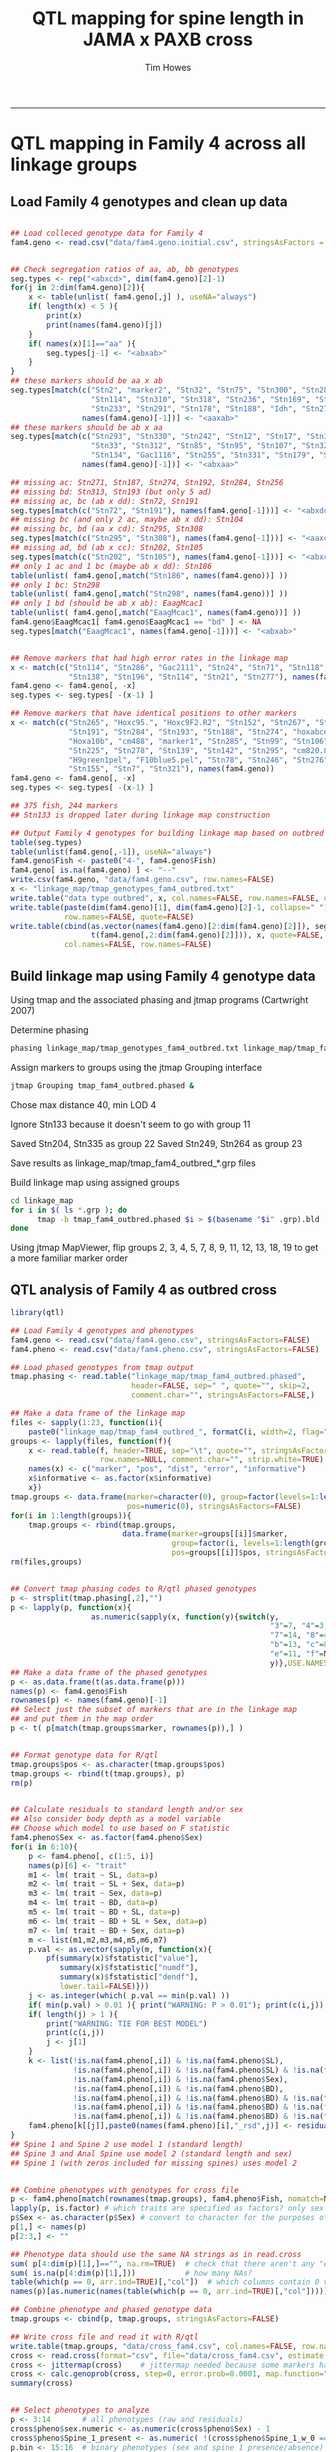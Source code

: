 #+TITLE: QTL mapping for spine length in JAMA x PAXB cross
#+AUTHOR: Tim Howes
#+OPTIONS: num:nil ^:nil f:nil toc:t
#+OPTIONS: author:t creator:t
#+STARTUP: showall indent
#+PROPERTY: header-args :results silent :exports both :eval no-export
#+PROPERTY: header-args:R :results none :exports both :session *R*

-----

* QTL mapping in Family 4 across all linkage groups

** Load Family 4 genotypes and clean up data

#+begin_src R

  ## Load colleced genotype data for Family 4
  fam4.geno <- read.csv("data/fam4.geno.initial.csv", stringsAsFactors = FALSE)


  ## Check segregation ratios of aa, ab, bb genotypes
  seg.types <- rep("<abxcd>", dim(fam4.geno)[2]-1)
  for(j in 2:dim(fam4.geno)[2]){
      x <- table(unlist( fam4.geno[,j] ), useNA="always")
      if( length(x) < 5 ){
          print(x)
          print(names(fam4.geno)[j])
      }
      if( names(x)[1]=="aa" ){
          seg.types[j-1] <- "<abxab>"
      }
  }
  ## these markers should be aa x ab
  seg.types[match(c("Stn2", "marker2", "Stn32", "Stn75", "Stn300", "Stn285",
                    "Stn114", "Stn310", "Stn318", "Stn236", "Stn169", "Stn168",
                    "Stn233", "Stn291", "Stn178", "Stn188", "Idh", "Stn273"),
                  names(fam4.geno)[-1])] <- "<aaxab>"
  ## these markers should be ab x aa
  seg.types[match(c("Stn293", "Stn330", "Stn242", "Stn12", "Stn17", "Stn328",
                    "Stn33", "Stn312", "Stn85", "Stn95", "Stn107", "Stn320",
                    "Stn134", "Gac1116", "Stn255", "Stn331", "Stn179", "Stn263"),
                  names(fam4.geno)[-1])] <- "<abxaa>"

  ## missing ac: Stn271, Stn187, Stn274, Stn192, Stn284, Stn256
  ## missing bd: Stn313, Stn193 (but only 5 ad)
  ## missing ac, bc (ab x dd): Stn72, Stn191
  seg.types[match(c("Stn72", "Stn191"), names(fam4.geno[-1]))] <- "<abxdd>"
  ## missing bc (and only 2 ac, maybe ab x dd): Stn104
  ## missing bc, bd (aa x cd): Stn295, Stn308
  seg.types[match(c("Stn295", "Stn308"), names(fam4.geno[-1]))] <- "<aaxcd>"
  ## missing ad, bd (ab x cc): Stn202, Stn105
  seg.types[match(c("Stn202", "Stn105"), names(fam4.geno[-1]))] <- "<abxcc>"
  ## only 1 ac and 1 bc (maybe ab x dd): Stn186
  table(unlist( fam4.geno[,match("Stn186", names(fam4.geno))] ))
  ## only 1 bc: Stn298
  table(unlist( fam4.geno[,match("Stn298", names(fam4.geno))] ))
  ## only 1 bd (should be ab x ab): EaagMcac1
  table(unlist( fam4.geno[,match("EaagMcac1", names(fam4.geno))] ))
  fam4.geno$EaagMcac1[ fam4.geno$EaagMcac1 == "bd" ] <- NA
  seg.types[match("EaagMcac1", names(fam4.geno[-1]))] <- "<abxab>"


  ## Remove markers that had high error rates in the linkage map
  x <- match(c("Stn114", "Stn286", "Gac2111", "Stn24", "Stn71", "Stn118", "Stn232",
               "Stn138", "Stn196", "Stn114", "Stn21", "Stn277"), names(fam4.geno))
  fam4.geno <- fam4.geno[, -x]
  seg.types <- seg.types[ -(x-1) ]

  ## Remove markers that have identical positions to other markers
  x <- match(c("Stn265", "Hoxc95.", "Hoxc9F2.R2", "Stn152", "Stn267", "Stn176",
               "Stn191", "Stn284", "Stn193", "Stn188", "Stn274", "hoxabce1",
               "Hoxa10b", "cm488", "marker1", "Stn285", "Stn99", "Stn106",
               "Stn225", "Stn278", "Stn139", "Stn142", "Stn295", "cm820.821",
               "H9green1pel", "F10blue5.pel", "Stn78", "Stn246", "Stn276",
               "Stn155", "Stn7", "Stn321"), names(fam4.geno))
  fam4.geno <- fam4.geno[, -x]
  seg.types <- seg.types[ -(x-1) ]

  ## 375 fish, 244 markers
  ## Stn133 is dropped later during linkage map construction

  ## Output Family 4 genotypes for building linkage map based on outbred (4-way) data
  table(seg.types)
  table(unlist(fam4.geno[,-1]), useNA="always")
  fam4.geno$Fish <- paste0("4-", fam4.geno$Fish)
  fam4.geno[ is.na(fam4.geno) ] <- "--"
  write.csv(fam4.geno, "data/fam4.geno.csv", row.names=FALSE)
  x <- "linkage_map/tmap_genotypes_fam4_outbred.txt"
  write.table("data type outbred", x, col.names=FALSE, row.names=FALSE, quote=FALSE)
  write.table(paste(dim(fam4.geno)[1], dim(fam4.geno)[2]-1, collapse=" "), x, append=TRUE, col.names=FALSE,
              row.names=FALSE, quote=FALSE)
  write.table(cbind(as.vector(names(fam4.geno)[2:dim(fam4.geno)[2]]), seg.types,
                    t(fam4.geno[,2:dim(fam4.geno)[2]])), x, quote=FALSE, sep="\t",append=TRUE,
              col.names=FALSE, row.names=FALSE)
#+end_src


** Build linkage map using Family 4 genotype data

Using tmap and the associated phasing and jtmap programs (Cartwright 2007)

Determine phasing
#+BEGIN_SRC sh :results output :eval no-export
  phasing linkage_map/tmap_genotypes_fam4_outbred.txt linkage_map/tmap_fam4_outbred.phased
#+END_SRC

#+RESULTS:
: Used a LOD threshold of 2.5000

Assign markers to groups using the jtmap Grouping interface
#+BEGIN_SRC sh :results none :eval no-export
jtmap Grouping tmap_fam4_outbred.phased &
#+END_SRC

Chose max distance 40, min LOD 4

Ignore Stn133 because it doesn't seem to go with group 11

Saved Stn204, Stn335 as group 22
Saved Stn249, Stn264 as group 23

Save results as linkage_map/tmap_fam4_outbred_*.grp files

Build linkage map using assigned groups
#+BEGIN_SRC sh :results none :eval no-export
  cd linkage_map
  for i in $( ls *.grp ); do
        tmap -b tmap_fam4_outbred.phased $i > $(basename "$i" .grp).bld
  done
#+END_SRC

Using jtmap MapViewer, flip groups 2, 3, 4, 5, 7, 8, 9, 11, 12, 13, 18, 19
to get a more familiar marker order


** QTL analysis of Family 4 as outbred cross

#+begin_src R
  library(qtl)

  ## Load Family 4 genotypes and phenotypes
  fam4.geno <- read.csv("data/fam4.geno.csv", stringsAsFactors=FALSE)
  fam4.pheno <- read.csv("data/fam4.pheno.csv", stringsAsFactors=FALSE)

  ## Load phased genotypes from tmap output
  tmap.phasing <- read.table("linkage_map/tmap_fam4_outbred.phased",
                             header=FALSE, sep=" ", quote="", skip=2,
                             comment.char="", stringsAsFactors=FALSE,)

  ## Make a data frame of the linkage map
  files <- sapply(1:23, function(i){
      paste0("linkage_map/tmap_fam4_outbred_", formatC(i, width=2, flag="0"),".bld")})
  groups <- lapply(files, function(f){
      x <- read.table(f, header=TRUE, sep="\t", quote="", stringsAsFactors=FALSE,
                      row.names=NULL, comment.char="", strip.white=TRUE)
      names(x) <- c("marker", "pos", "dist", "error", "informative")
      x$informative <- as.factor(x$informative)
      x})
  tmap.groups <- data.frame(marker=character(0), group=factor(levels=1:length(groups)),
                            pos=numeric(0), stringsAsFactors=FALSE)
  for(i in 1:length(groups)){
      tmap.groups <- rbind(tmap.groups,
                           data.frame(marker=groups[[i]]$marker,
                                      group=factor(i, levels=1:length(groups)),
                                      pos=groups[[i]]$pos, stringsAsFactors=FALSE))}
  rm(files,groups)


  ## Convert tmap phasing codes to R/qtl phased genotypes
  p <- strsplit(tmap.phasing[,2],"")
  p <- lapply(p, function(x){
                    as.numeric(sapply(x, function(y){switch(y,
                                                            "3"=7, "4"=3, "6"=10,
                                                            "7"=14, "8"=4, "a"=6,
                                                            "b"=13, "c"=8, "d"=12,
                                                            "e"=11, "f"=NA, "-"=NA,
                                                            y)},USE.NAMES=FALSE))})
  ## Make a data frame of the phased genotypes
  p <- as.data.frame(t(as.data.frame(p)))
  names(p) <- fam4.geno$Fish
  rownames(p) <- names(fam4.geno)[-1]
  ## Select just the subset of markers that are in the linkage map
  ## and put them in the map order
  p <- t( p[match(tmap.groups$marker, rownames(p)),] )


  ## Format genotype data for R/qtl
  tmap.groups$pos <- as.character(tmap.groups$pos)
  tmap.groups <- rbind(t(tmap.groups), p)
  rm(p)


  ## Calculate residuals to standard length and/or sex
  ## Also consider body depth as a model variable
  ## Choose which model to use based on F statistic
  fam4.pheno$Sex <- as.factor(fam4.pheno$Sex)
  for(i in 6:10){
      p <- fam4.pheno[, c(1:5, i)]
      names(p)[6] <- "trait"
      m1 <- lm( trait ~ SL, data=p)
      m2 <- lm( trait ~ SL + Sex, data=p)
      m3 <- lm( trait ~ Sex, data=p)
      m4 <- lm( trait ~ BD, data=p)
      m5 <- lm( trait ~ BD + SL, data=p)
      m6 <- lm( trait ~ BD + SL + Sex, data=p)
      m7 <- lm( trait ~ BD + Sex, data=p)
      m <- list(m1,m2,m3,m4,m5,m6,m7)
      p.val <- as.vector(sapply(m, function(x){
          pf(summary(x)$fstatistic["value"],
             summary(x)$fstatistic["numdf"],
             summary(x)$fstatistic["dendf"],
             lower.tail=FALSE)}))
      j <- as.integer(which( p.val == min(p.val) ))
      if( min(p.val) > 0.01 ){ print("WARNING: P > 0.01"); print(c(i,j)) }
      if( length(j) > 1 ){
          print("WARNING: TIE FOR BEST MODEL")
          print(c(i,j))
          j <- j[1]
      }
      k <- list(!is.na(fam4.pheno[,i]) & !is.na(fam4.pheno$SL),
                !is.na(fam4.pheno[,i]) & !is.na(fam4.pheno$SL) & !is.na(fam4.pheno$Sex),
                !is.na(fam4.pheno[,i]) & !is.na(fam4.pheno$Sex),
                !is.na(fam4.pheno[,i]) & !is.na(fam4.pheno$BD),
                !is.na(fam4.pheno[,i]) & !is.na(fam4.pheno$BD) & !is.na(fam4.pheno$SL),
                !is.na(fam4.pheno[,i]) & !is.na(fam4.pheno$BD) & !is.na(fam4.pheno$SL) & !is.na(fam4.pheno$Sex),
                !is.na(fam4.pheno[,i]) & !is.na(fam4.pheno$BD) & !is.na(fam4.pheno$Sex))
      fam4.pheno[k[[j]],paste0(names(fam4.pheno)[i],"_rsd",j)] <- residuals(m[[j]])
  }
  ## Spine 1 and Spine 2 use model 1 (standard length)
  ## Spine 3 and Anal Spine use model 2 (standard length and sex)
  ## Spine 1 (with zeros included for missing spines) uses model 2


  ## Combine phenotypes with genotypes for cross file
  p <- fam4.pheno[match(rownames(tmap.groups), fam4.pheno$Fish, nomatch=NULL), c(2:length(fam4.pheno))]
  lapply(p, is.factor) # which traits are specified as factors? only sex
  p$Sex <- as.character(p$Sex) # convert to character for the purposes of writing the file
  p[1,] <- names(p)
  p[2:3,] <- ""

  ## Phenotype data should use the same NA strings as in read.cross
  sum( p[4:dim(p)[1],]=="", na.rm=TRUE)  # check that there aren't any "empty string" missing values
  sum( is.na(p[4:dim(p)[1],]))           # how many NAs?
  table(which(p == 0, arr.ind=TRUE)[,"col"])  # which columns contain 0 values? 15 in Spine_1_w_0 column
  names(p)[as.numeric(names(table(which(p == 0, arr.ind=TRUE)[,"col"])))] # show the names of those columns

  ## Combine phenotype and phased genotype data
  tmap.groups <- cbind(p, tmap.groups, stringsAsFactors=FALSE)

  ## Write cross file and read it with R/qtl
  write.table(tmap.groups, "data/cross_fam4.csv", col.names=FALSE, row.names=FALSE, sep=",", quote=FALSE)
  cross <- read.cross(format="csv", file="data/cross_fam4.csv", estimate.map=FALSE, genotypes=NULL)
  cross <- jittermap(cross)    # jittermap needed because some markers have identical position
  cross <- calc.genoprob(cross, step=0, error.prob=0.0001, map.function="kosambi") # tmap uses kosambi
  summary(cross)


  ## Select phenotypes to analyze
  p <- 3:14       # all phenotypes (raw and residuals)
  cross$pheno$sex.numeric <- as.numeric(cross$pheno$Sex) - 1
  cross$pheno$Spine_1_present <- as.numeric( !(cross$pheno$Spine_1_w_0 == 0) )
  p.bin <- 15:16  # binary phenotypes (sex and spine 1 presence/absence)
  p.2p <- 6       # 2-part phenotypes (Spine 1 with zeros for missing)


  ## Run scanone using hk for normal traits and em for binary traits
  np <- 10000 # number of permutations for permutation test
  nc <- 8     # number of cores to use (make sure np divisible by nc)
  out.hk <- scanone(cross, pheno.col=p, model="normal", method="hk")
  out.bin <- scanone(cross, pheno.col=p.bin, model="binary", method="em")
  out.2p <- scanone(cross, pheno.col=p.2p, model="2part", method="em")

  load("data/scanone.permutations.RData")  # load precalculated scanone permutations
  ## Uncomment here to re-rerun the scanone permutations
  #perm.hk <- scanone(cross, pheno.col=p, model="normal", method="hk",
  #                    n.perm=np, n.cluster=nc)
  #perm.bin <- scanone(cross, pheno.col=p.bin, model="binary", method="em",
  #                    n.perm=np, n.cluster=nc)
  #perm.2p <- scanone(cross, pheno.col=p.2p, model="2part", method="em",
  #                    n.perm=np, n.cluster=nc)

  ## Generate simple plots of all scanone results
  for(i in seq_along(p)){
      png(paste0("plots/qtl_normal_hk_",formatC(p[i], width=2, flag="0"),".png"), 1200, 400)
      plot(out.hk, lodcolumn=i)
      add.threshold(out.hk, perms=perm.hk, alpha=0.05, lodcolumn=i, lty=4)
      dev.off()
  }
  for(i in seq_along(p.bin)){
      png(paste0("plots/qtl_binary_",formatC(p.bin[i], width=2, flag="0"),".png"), 1200, 400)
      plot(out.bin, lodcolumn=i)
      add.threshold(out.bin, perms=perm.bin, alpha=0.05, lodcolumn=i, lty=4)
      dev.off()
  }
  png(paste0("plots/qtl_2part_",formatC(p.2p, width=2, flag="0"),".png"), 1200, 400)
  plot(out.2p, lodcolumn=1:3, ylab="LOD score")
  add.threshold(out.2p, perms=perm.2p, alpha=0.05, lodcolumn=1, lty=4)
  dev.off()



  ## Display scanone results for spine length residuals
  ## Summarize LOD scores that pass permutation-based threshold
  ## Calculate PVE values corresponding to top LOD score
  i <- match(c("Spine_1_rsd1","Spine_2_rsd1","Spine_3_rsd2","Anal_Spine_rsd2"), names(cross$pheno)[p])
  summary(out.hk, perms=perm.hk, alpha=.05, lodcolumn=i[1])[,c(1:2,i[1]+2)]
  sum(!is.na(cross$pheno$Spine_1_rsd1))
  print(1-10^(-2/360 * 25.97)) # 28.3% PVE Stn47
  summary(out.hk, perms=perm.hk, alpha=.05, lodcolumn=i[2])[,c(1:2,i[2]+2)]
  sum(!is.na(cross$pheno$Spine_2_rsd1))
  print(1-10^(-2/372 * 30.45)) # 31.4% PVE Stn45
  summary(out.hk, perms=perm.hk, alpha=.05, lodcolumn=i[3])[,c(1:2,i[3]+2)]
  sum(!is.na(cross$pheno$Spine_3_rsd2))
  print(1-10^(-2/368 * 15.64)) # 17.8% PVE Stn45
  summary(out.hk, perms=perm.hk, alpha=.05, lodcolumn=i[4])[,c(1:2,i[4]+2)]
  sum(!is.na(cross$pheno$Anal_Spine_rsd2))
  print(1-10^(-2/334 * 16.79)) # 20.7% PVE Stn292
  summary(out.hk, perms=perm.hk, alpha=.05, format="tabByCol", pvalues=TRUE)


  ## Plot scanone results on chromosome 4
  #plot(out.hk, lodcolumn=i[2], chr=4, show.marker.names=TRUE, col="red", ylab="LOD")
  plot(out.hk, lodcolumn=i[2], chr=4, col="red", ylab="LOD")
  plot(out.hk, lodcolumn=i[1], chr=4, col="blue", add=TRUE)
  plot(out.hk, lodcolumn=i[3], chr=4, col="green", add=TRUE)
  plot(out.hk, lodcolumn=i[4], chr=4, col="orange", add=TRUE)
  add.threshold(out.hk, perms=perm.hk, alpha=0.05, lodcolumn=i[1], lty=4)
  legend(8, 26, c("DS1", "DS2", "DS3", "AS"), fill=c("blue","red","green","orange"), bty="n")


  ## Plot scanone results across entire genome
  ## (linkage groups 1 through 21)
  pdf("plots/spine_qtl_plot.pdf", width=8, height=3.5)
  pcolors <- c("royalblue","indianred2","darkseagreen","gold2")
  par.old <- par(mar=c(4,4,1.8,1), mgp=c(2.4,.8,0))
  plot(out.hk, lodcolumn=i[2], chr=1:21, col=pcolors[2], ylab="LOD", alternate.chrid=TRUE, bty="l")
  plot(out.hk, lodcolumn=i[1], chr=1:21, col=pcolors[1], add=TRUE)
  plot(out.hk, lodcolumn=i[3], chr=1:21, col=pcolors[3], add=TRUE)
  plot(out.hk, lodcolumn=i[4], chr=1:21, col=pcolors[4], add=TRUE)
  add.threshold(out.hk, perms=perm.hk, alpha=0.05, lodcolumn=i[1], lty=4)
  legend(40, 26, c("DS1", "DS2", "DS3", "AS"), fill=pcolors, bty="n")
  par(par.old)
  dev.off()


  ## Run scantwo on selected phenotypes
  np <- 10000  # 10000 perms took 6.5 hours on 40 cores; 1000 perms may be adequate
  nc <- 40
  i <- match(c("Spine_1_rsd1","Spine_2_rsd1","Spine_3_rsd2","Anal_Spine_rsd2"), names(cross$pheno)[p])
  out2.hk <- scantwo(cross, pheno.col=p[i], model="normal", method="hk")

  load("data/scantwo.permutations.RData")  # load precalculated scantwo permutations
  ## Uncomment here to re-run the scantwo permutations
  #perm2.hk <- scantwo(cross, pheno.col=p[i], model="normal", method="hk",
  #                     n.perm=np, n.cluster=nc)


  ## Determine penalties for stepwise analysis
  pen <- calc.penalties(perm2.hk, alpha=.05)
  pen.avg <- apply(pen, 2, mean)


  ## Stepwise model selection
  j <- match(c("Spine_1_rsd1","Spine_2_rsd1","Spine_3_rsd2","Anal_Spine_rsd2"), names(cross$pheno)[p])
  for(i in 1:length(j)){
      stepout.a <- stepwiseqtl(cross, additive.only=TRUE, max.qtl=10, method="hk",
                               pheno.col=p[j[i]], penalties=pen[i,])
      if(i==1){stp.1 <- stepout.a}
      if(i==2){stp.2 <- stepout.a}
      if(i==3){stp.3 <- stepout.a}
      if(i==4){stp.4 <- stepout.a}
      print(names(cross$pheno)[p[j[i]]])
      print(stepout.a)
      print(summary(fitqtl(cross, pheno.col=p[j[i]], qtl=stepout.a, method="hk")))

      ##  No interactions were retained during model selection
      #stepout.i <- stepwiseqtl(cross, max.qtl=10, method="hk",
      #                     pheno.col=p[j[i]], penalties=pen[i,])
      #print(stepout.i)
      #print(summary(fitqtl(cross, pheno.col=p[j[i]], qtl=stepout.i, method="hk",
      #                     formula=attributes(stepout.i)$formula)))
  }

  ## Saved model selection output to data/stepwise_model_selection_output.txt



  ## Use effectplot to get phenotype means for each genotype
  cross <- sim.geno(cross, n.draws=64, map.function="kosambi")
  find.marker(cross, chr=4, pos=61.4)
  find.marker(cross, chr=7, pos=85.8)
  find.marker(cross, chr=16, pos=13.5)
  print(effectplot(cross, pheno.col=p[j[1]], mname1="Stn47"))
  print(effectplot(cross, pheno.col=p[j[1]], mname1="Stn82"))
  print(effectplot(cross, pheno.col=p[j[1]], mname1="Stn175"))
  find.marker(cross, chr=4, pos=55.3)
  find.marker(cross, chr=8, pos=42)
  find.marker(cross, chr=9, pos=8.7)
  find.marker(cross, chr=16, pos=13.5)
  print(effectplot(cross, pheno.col=p[j[2]], mname1="Stn45"))
  print(effectplot(cross, pheno.col=p[j[2]], mname1="Stn87"))
  print(effectplot(cross, pheno.col=p[j[2]], mname1="Stn108"))
  print(effectplot(cross, pheno.col=p[j[2]], mname1="Stn175"))
  find.marker(cross, chr=4, pos=55.0)
  find.marker(cross, chr=13, pos=4.8)
  find.marker(cross, chr=21, pos=0)
  print(effectplot(cross, pheno.col=p[j[3]], mname1="Gac4174"))
  print(effectplot(cross, pheno.col=p[j[3]], mname1="Stn149"))
  print(effectplot(cross, pheno.col=p[j[3]], mname1="Stn218"))
  find.marker(cross, chr=4, pos=63.5)
  find.marker(cross, chr=17, pos=45.8)
  find.marker(cross, chr=20, pos=0)
  print(effectplot(cross, pheno.col=p[j[4]], mname1="Stn292"))
  print(effectplot(cross, pheno.col=p[j[4]], mname1="Stn273"))
  print(effectplot(cross, pheno.col=p[j[4]], mname1="Stn213"))


  ## Build a table of phenotype means per genotype at QTL
  ptable <- effectplot(cross, pheno.col=p[j[1]], mname1="Stn47")$Means
  ptable <- as.data.frame(t(ptable))
  names(ptable) <- c("M2F1","M1M2","F1F2","M1F2")
  ptable <- ptable[,c("M1M2","M2F1","M1F2","F1F2")]
  tmp <- effectplot(cross, pheno.col=p[j[1]], mname1="Stn82")$Means
  ptable <- rbind( ptable, tmp[c(3,4,1,2)] )
  tmp <- effectplot(cross, pheno.col=p[j[1]], mname1="Stn175")$Means
  ptable <- rbind( ptable, tmp )
  tmp <- effectplot(cross, pheno.col=p[j[2]], mname1="Stn45")$Means
  ptable <- rbind( ptable, tmp[c(2,1,4,3)] )
  tmp <- effectplot(cross, pheno.col=p[j[2]], mname1="Stn87")$Means
  ptable <- rbind( ptable, tmp[c(3,4,1,2)] )
  tmp <- effectplot(cross, pheno.col=p[j[2]], mname1="Stn108")$Means
  ptable <- rbind( ptable, tmp )
  tmp <- effectplot(cross, pheno.col=p[j[2]], mname1="Stn175")$Means
  ptable <- rbind( ptable, tmp )
  tmp <- effectplot(cross, pheno.col=p[j[3]], mname1="Gac4174")$Means
  ptable <- rbind( ptable, tmp[c(2,1,4,3)] )
  tmp <- effectplot(cross, pheno.col=p[j[3]], mname1="Stn149")$Means
  ptable <- rbind( ptable, tmp[c(4,3,2,1)] )
  tmp <- effectplot(cross, pheno.col=p[j[3]], mname1="Stn218")$Means
  ptable <- rbind( ptable, tmp[c(3,4,1,2)] )
  tmp <- effectplot(cross, pheno.col=p[j[4]], mname1="Stn292")$Means
  ptable <- rbind( ptable, tmp[c(2,1,4,3)] )
  tmp <- effectplot(cross, pheno.col=p[j[4]], mname1="Stn273")$Means
  ptable <- rbind( ptable, tmp[c(3,4,1,2)] )
  tmp <- effectplot(cross, pheno.col=p[j[4]], mname1="Stn213")$Means
  ptable <- rbind( ptable, tmp )


  ## LOD scores for dropping one QTL at a time from each model
  qtable1 <- summary(fitqtl(cross, pheno.col=p[j[1]], qtl=stp.1, method="hk"))$result.drop[,]
  qtable2 <- summary(fitqtl(cross, pheno.col=p[j[2]], qtl=stp.2, method="hk"))$result.drop[,]
  qtable3 <- summary(fitqtl(cross, pheno.col=p[j[3]], qtl=stp.3, method="hk"))$result.drop[,]
  qtable4 <- summary(fitqtl(cross, pheno.col=p[j[4]], qtl=stp.4, method="hk"))$result.drop[,]
  qtable1 <- as.data.frame(qtable1)
  qtable2 <- as.data.frame(qtable2)
  qtable3 <- as.data.frame(qtable3)
  qtable4 <- as.data.frame(qtable4)


  ## Combine phenotype means, LOD scores and PVE into a table
  markers <- c("Stn47","Stn82","Stn175","Stn45","Stn87","Stn108","Stn175","Gac4174","Stn149",
               "Stn218","Stn292", "Stn273", "Stn213")
  etable <- data.frame(Trait=c(rep("DS1",3),rep("DS2",4),rep("DS3",3),rep("AS",3)),
                       Chromosome=c(4, 7, 16, 4, 8, 9, 16, 4, 13, 21, 4, 17, 20),
                       Position=c(floor(stp.1$pos*10)/10,floor(stp.2$pos*10)/10,
                                  floor(stp.3$pos*10)/10,floor(stp.4$pos*10)/10),
                       Marker=markers, LOD=c(qtable1$LOD,qtable2$LOD,qtable3$LOD,qtable4$LOD),
                       PVE=c(qtable1[,"%var"],qtable2[,"%var"],qtable3[,"%var"],qtable4[,"%var"]))
  ptable <- cbind(etable, ptable)
  print(ptable)


  ## Generate LaTeX table
  library(xtable)
  print(xtable(ptable, rownames=FALSE), include.rownames=FALSE)
#+end_src




* Fine mapping across all families for chromosome 4 region of interest

QTL analysis - fine mapping on chromosome 4 as a combined F2 cross

Use simplified marine/freshwater genotypes to combine information across
families, and treat it as a single F2 intercross.

Include family of origin along with Standard Length and Sex in the choices for
phenotype models to calculate residuals.

#+BEGIN_SRC R

  ## Load Spine 1 and Spine 2 phenotypes from multiple families
  pheno <- read.csv("data/fine_mapping_phenotypes.csv", stringsAsFactors=FALSE)

  ## Load genotype data for fine mapping region
  ## Coded as A, B, H for marine, freshwater, heterozygous genotypes
  geno <- read.csv("data/fine_mapping_genotypes.csv", stringsAsFactors=FALSE)


  ## Remove redundant, uninformative markers from genotypes
  geno <- geno[, -match(c("mem141","mem140","mem007","mem139","mem228","mem229",
                      "mem238","mem241","mem296","mem297","BRSm019"), names(geno))]

  ## Combine genotype and phenotype data
  geno <- cbind(geno[,"Fish"], pheno[,"Family"], pheno[,3:8], geno[,2:dim(geno)[2]], stringsAsFactors=FALSE)
  names(geno)[1:2] <- c("Fish", "Family")


  ## Write cross file in F2 intercross format for R/qtl
  ## Replace, A,H,B genotypes with 1,2,3
  x <- geno[ , 9:dim(geno)[2] ]
  x[ x == "-" ] <- NA
  x[ x == "A" ] <- 1
  x[ x == "H" ] <- 2
  x[ x == "B" ] <- 3
  geno[ , 9:dim(geno)[2] ] <- x
  x <- rbind( names(geno), c(rep("",8), rep("4", dim(x)[2])), geno, stringsAsFactors=FALSE)
  write.table(x, "data/cross_fm.csv", col.names=FALSE, row.names=FALSE, sep=",", quote=FALSE)


  ## Read cross as F2 intercross in R/qtl
  library(qtl)
  ## est.map uses Lander-Green algorithm with Haldane map function by default
  cross.fm <- read.cross(format="csv", file="data/cross_fm.csv", estimate.map=TRUE, genotypes=NULL)
  cross.fm <- calc.genoprob(cross.fm, step=0, error.prob=0.0001)
  cross.fm$pheno$Fish <- as.character(cross.fm$pheno$Fish)
  cross.fm$pheno$Family <- as.factor(cross.fm$pheno$Family)
  sapply(cross.fm$pheno, class)
  summary(cross.fm)



  ## Calculate residuals to standard length and/or sex
  ## Also consider family as a variable
  ## Store all the residuals resultning from all models
  for(i in c(6:8)){
      p <- cross.fm$pheno[, c(1:5, i)]
      names(p)[6] <- "trait"
      m1 <- lm( trait ~ SL, data=p)
      m2 <- lm( trait ~ SL + Sex, data=p)
      m3 <- lm( trait ~ Sex, data=p)
      m4 <- lm( trait ~ Family, data=p)
      m5 <- lm( trait ~ Family + SL, data=p)
      m6 <- lm( trait ~ Family + SL + Sex, data=p)
      m7 <- lm( trait ~ Family + Sex, data=p)
      m <- list(m1,m2,m3,m4,m5,m6,m7)
      p.val <- as.vector(sapply(m, function(x){
          pf(summary(x)$fstatistic["value"],
             summary(x)$fstatistic["numdf"],
             summary(x)$fstatistic["dendf"],
             lower.tail=FALSE)}))
      print(p.val)
      j <- as.integer(which( p.val == min(p.val) ))
      if( min(p.val) > 0.01 ){ print("WARNING: P > 0.01"); print(c(i,j)) }
      if( length(j) > 1 ){
          print("WARNING: TIE FOR BEST MODEL")
          print(c(i,j))
          j <- j[1]
      }
      k <- list(!is.na(cross.fm$pheno[,i]) & !is.na(cross.fm$pheno$SL),
                !is.na(cross.fm$pheno[,i]) & !is.na(cross.fm$pheno$SL) & !is.na(cross.fm$pheno$Sex),
                !is.na(cross.fm$pheno[,i]) & !is.na(cross.fm$pheno$Sex),
                !is.na(cross.fm$pheno[,i]) & !is.na(cross.fm$pheno$Family),
                !is.na(cross.fm$pheno[,i]) & !is.na(cross.fm$pheno$Family) & !is.na(cross.fm$pheno$SL),
                !is.na(cross.fm$pheno[,i]) & !is.na(cross.fm$pheno$Family) & !is.na(cross.fm$pheno$SL) & !is.na(cross.fm$pheno$Sex),
                !is.na(cross.fm$pheno[,i]) & !is.na(cross.fm$pheno$Family) & !is.na(cross.fm$pheno$Sex))
      for(j in 1:7){cross.fm$pheno[k[[j]],paste0(names(cross.fm$pheno)[i],"_rsd",j)] <- residuals(m[[j]])}
  }


  ## Also consider binary presence/absence phenotypes
  cross.fm$pheno$Spine1.present <- as.numeric(!is.na(cross.fm$pheno$Spine_1))
  cross.fm$pheno$Spine2.present <- as.numeric(!is.na(cross.fm$pheno$Spine_2))
  cross.fm$pheno$Spine1.present[ is.na(cross.fm$pheno$Spine_1) & is.na(cross.fm$pheno$Spine_2) ] <- NA
  cross.fm$pheno$Spine2.present[ is.na(cross.fm$pheno$Spine_1) & is.na(cross.fm$pheno$Spine_2) ] <- NA


  ## Select phenotypes to analyze
  ## (focus on Spine 1 and Spine 2, residuals to standard length)
  p <- match(c("Spine_1", "Spine_2", "Spine_1_rsd1", "Spine_2_rsd1"), names(cross.fm$pheno))
  #cross.fm$pheno$sex.numeric <- as.numeric(cross.fm$pheno$Sex) - 1
  #p.bin <- 30:32
  #p.2p <- 7


  ## Run scanone using hk,em for normal traits and em for binary traits
  np <- 10000 # number of permutations for permutation test
  nc <- 8     # number of cores to use (make sure np divisible by nc)
  fine.hk <- scanone(cross.fm, pheno.col=p, model="normal", method="hk")
  fine.em <- scanone(cross.fm, pheno.col=p, model="normal", method="em")

  ## load precalculated fine.perm.hk and fine.perm.em permutations
  load("data/fine_mapping.scanone.permutations.RData")
  ## uncommment to re-run
  #fine.perm.hk <- scanone(cross.fm, pheno.col=p, model="normal", method="hk",
  #                        n.perm=np, n.cluster=nc)
  #fine.perm.em <- scanone(cross.fm, pheno.col=p, model="normal", method="em",
  #                        n.perm=np, n.cluster=nc)

  ## uncomment if running additional binary or 2part traits
  #fine.bin.em <- scanone(cross.fm, pheno.col=p.bin, model="binary", method="em")
  #fine.2p.em <- scanone(cross.fm, pheno.col=p.2p, model="2part", method="em")
  #fine.perm.bin.em <- scanone(cross.fm, pheno.col=p.bin, model="binary", method="em",
  #                         n.perm=np, n.cluster=nc)
  #fine.perm.2p.em <- scanone(cross.fm, pheno.col=p.bin, model="2part", method="em",
  #                         n.perm=np, n.cluster=nc)


  ## Generate plots of scanone results
  for(i in seq_along(p)){
      png(paste0("plots/fine_mapping_normal_hk_",formatC(p[i], width=2, flag="0"),".png"), 1200, 400)
      plot(fine.hk, lodcolumn=i)
      add.threshold(fine.hk, perms=fine.perm.hk, alpha=0.05, lodcolumn=i, lty=4)
      dev.off()
  }
  for(i in seq_along(p)){
      png(paste0("plots/fine_mapping_normal_em_",formatC(p[i], width=2, flag="0"),".png"), 1200, 400)
      plot(fine.em, lodcolumn=i)
      #plot(fine.em, lodcolumn=i, ylim=c(40,80), xlim=c(7,15))
      add.threshold(fine.em, perms=fine.perm.em, alpha=0.05, lodcolumn=i, lty=4)
      dev.off()
  }



  ## Display scanone results
  i <- match(c("Spine_1_rsd1","Spine_2_rsd1"), names(cross.fm$pheno)[p])
  summary(fine.hk, perms=fine.perm.hk, alpha=.05, lodcolumn=i[1])[,c(1:2,i+2)]
  summary(fine.hk, perms=fine.perm.hk, alpha=.05, lodcolumn=i[2])[,c(1:2,i+2)]
  summary(fine.hk, perms=fine.perm.hk, format="tabByCol", pvalues=TRUE,
          ci.function="lodint", drop=1)

  ## 1-LOD intervals from QTL peak
  lodint(fine.hk, chr=4, drop=1, lodcolumn=i[1]) # mem006 to mem253
  sum(!is.na(cross.fm$pheno$Spine_1_rsd1))
  print(1-10^(-2/912 * 61.34))    # 26.6% PVE
  lodint(fine.hk, chr=4, drop=1, lodcolumn=i[2]) # mem006 to mem253
  sum(!is.na(cross.fm$pheno$Spine_2_rsd1))
  print(1-10^(-2/936 * 73.16))    # 30.2% PVE

  ## Bayesian credible interval, prob=0.95
  bayesint(fine.hk, chr=4, lodcolumn=i[1]) # Stn365 to mem244
  bayesint(fine.hk, chr=4, lodcolumn=i[2]) # Stn365 to mem244


  ## Generate plot of LOD scores for Spine 1 and Spine 2 residuals
  pdf("plots/fine_mapping_lod_plot.pdf", family="Helvetica", width=8, height=3.5)
  pcolors <- c("royalblue","indianred2","darkseagreen","gold2")
  par.old <- par(mar=c(4,4,1.8,1), mgp=c(2.4,.8,0))
  plot(fine.hk, lodcolumn=i[2], col=pcolors[2], ylab="LOD", ylim=c(35,75), bty="l",
       xlab="", incl.markers=FALSE)
       #xlab=paste0("Map position (cM)", paste(rep(" ", 50), collapse="")))
  rug(unlist(pull.map(cross.fm), use.names=FALSE), 0.06, lwd=1.5, quiet=TRUE)
  plot(fine.hk, lodcolumn=i[1], col=pcolors[1], add=TRUE)
  add.threshold(fine.hk, perms=fine.perm.hk, alpha=0.05, lodcolumn=i[1], lty=4)
  legend(-.1, 70, c("DS1", "DS2"), fill=pcolors, bty="n")
  par(par.old)
  dev.off()


  ## 2002 individuals, 37 markers
  dim(cross.fm$geno[[1]]$data)
  ## Genotypes per marker
  apply(cross.fm$geno[[1]]$data, 2, function(x){ sum(!is.na(x))})
  ## Individuals per family
  table(cross.fm$pheno$Family)



  ## Run scantwo on selected phenotypes
  np <- 10000 # number of permutations for permutation test
  nc <- 8     # number of cores to use (make sure np divisible by nc)
  j <- match(c("Spine_1_rsd1","Spine_2_rsd1"), names(cross.fm$pheno)[p])
  fine2.hk <- scantwo(cross.fm, pheno.col=p[j], model="normal", method="hk")
  load("data/fine_mapping.scantwo.permutations.RData") # load precalculated permutations
  ## Uncomment to re-run permutations
  #fine2.perm.hk <- scantwo(cross.fm, pheno.col=p[j], model="normal", method="hk",
  #                       n.perm=np, n.cluster=nc)
  summary(fine2.perm.hk)
  plot(fine2.perm.hk, lodcolumn=1)
  plot(fine2.perm.hk, lodcolumn=2)
  summary(fine2.hk, perms=fine2.perm.hk, alphas=.05, lodcolumn=1, pvalues=TRUE)
  summary(fine2.hk, perms=fine2.perm.hk, alphas=.05, lodcolumn=2, pvalues=TRUE)
  ## For spine 1, an additive model combining mem235 and BRSm018 is supported
  find.marker(cross.fm, chr=4, pos=9.3)
  find.marker(cross.fm, chr=4, pos=13.2)
  pen <- calc.penalties(fine2.perm.hk, alpha=.05)
  pen.avg <- apply(pen, 2, mean)

  ## Stepwise model selection
  for(i in 1:length(j)){
      stp.a <- stepwiseqtl(cross.fm, additive.only=TRUE, max.qtl=2, method="hk",
                           pheno.col=p[j[i]], penalties=pen[i,])
      if(i==1){ stp.fm.1 <- stp.a }
      if(i==2){ stp.fm.2 <- stp.a }
      print(names(cross.fm$pheno)[p[j[i]]])
      print(stp.a)
      print(summary(fitqtl(cross.fm, pheno.col=p[j[i]], qtl=stp.a, method="hk")))
      #stp.i <- stepwiseqtl(cross.fm, max.qtl=2, method="hk",
      #                     pheno.col=p[j[i]], penalties=pen[i,])
      #print(stp.i)
      #print(summary(fitqtl(cross.fm, pheno.col=p[j[i]], qtl=stp.i, method="hk",
      #                     formula=attributes(stp.i)$formula)))
  }

  ## Again, an additive model combining mem235 and BRSm018 is chosen for spine 1
  ## Results save as data/fine_mapping_stepwise_model_selection_output.txt


  ## Phenotype effects
  cross.fm <- sim.geno(cross.fm, n.draws=64)
  print(effectplot(cross.fm, pheno.col=p[j[1]], mname1="mem235"))
  print(effectplot(cross.fm, pheno.col=p[j[2]], mname1="mem235"))
  ptable <- effectplot(cross.fm, pheno.col=p[j[1]], mname1="mem235")$Means
  ptable <- as.data.frame(t(ptable))
  ptable <- rbind(ptable, effectplot(cross.fm, pheno.col=p[j[1]], mname1="BRSm018")$Means)
  ptable <- rbind(ptable, effectplot(cross.fm, pheno.col=p[j[2]], mname1="mem235")$Means)

  qtable1 <- summary(fitqtl(cross.fm, pheno.col=p[j[1]], qtl=stp.fm.1, method="hk"))$result.drop[,]
  qtable2 <- summary(fitqtl(cross.fm, pheno.col=p[j[2]], qtl=stp.fm.2, method="hk"))$result.full
  qtable1 <- as.data.frame(qtable1)
  qtable2 <- as.data.frame(qtable2)

  find.marker(cross.fm, chr=4, pos=13.2)
  etable <- data.frame(Trait=c("DS1","DS1","DS2"), Position=c("9.3 cM","13.2 cM","9.3 cM"),
                       Marker=c("mem235","BRSm018","mem235"), LOD=c(qtable1$LOD,qtable2$LOD[1]),
                       PVE=c(qtable1[,"%var"],qtable2[1,"%var"]))
  ptable <- cbind(etable, ptable)
  print(ptable)

  ## Generate LaTeX table
  library(xtable)
  print(xtable(ptable, rownames=FALSE), include.rownames=FALSE)


  ## LOD intervals
  lodint(stp.fm.1, 4, qtl.index=1, drop=1)
  lodint(stp.fm.1, 4, qtl.index=1, drop=.001)
  bayesint(stp.fm.1, 4, qtl.index=1, prob=.9)
  lodint(stp.fm.1, 4, qtl.index=2, drop=1)
  lodint(stp.fm.1, 4, qtl.index=2, drop=.001)
  bayesint(stp.fm.1, 4, qtl.index=2, prob=.9)
  lodint(stp.fm.2, 4, drop=1)
  lodint(stp.fm.2, 4, drop=.001)
  bayesint(stp.fm.2, 4, prob=.9)

#+END_SRC
